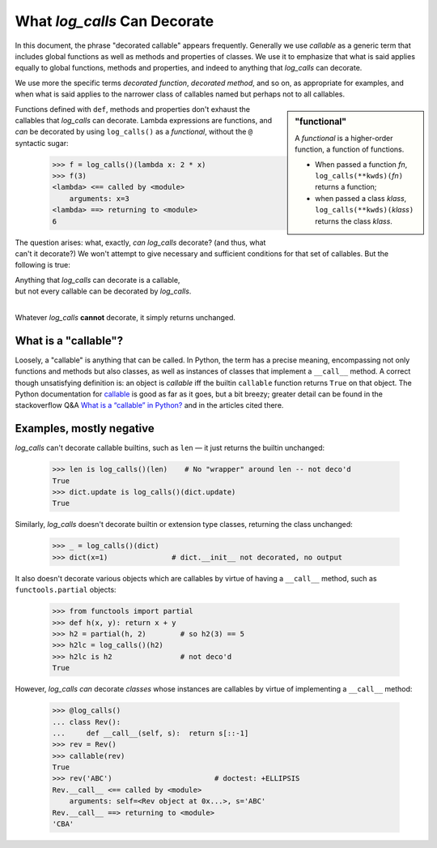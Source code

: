 .. _what-log_calls-can-decorate:

What *log_calls* Can Decorate
####################################

In this document, the phrase "decorated callable" appears frequently. Generally we use
*callable* as a generic term that includes global functions as well as methods and properties
of classes. We use it to emphasize that what is said applies equally to global functions,
methods and properties, and indeed to anything that `log_calls` can decorate.

We use more the specific terms *decorated function*, *decorated method*, and so on, as
appropriate for examples, and when what is said applies to the narrower class of callables
named but perhaps not to all callables.

.. _functional-def:

.. index:: functional

.. sidebar:: "functional"

    A *functional* is a higher-order function, a function of functions.

    * When passed a function *fn*, ``log_calls(**kwds)(``\ *fn*\ ``)`` returns a function;
    * when passed a class *klass*, ``log_calls(**kwds)(``\ *klass*\ ``)`` returns the class *klass*.

Functions defined with ``def``, methods and properties don't exhaust the callables that
`log_calls` can decorate. Lambda expressions are functions, and *can* be decorated by using
``log_calls()`` as a *functional*, without the ``@`` syntactic sugar:

    >>> f = log_calls()(lambda x: 2 * x)
    >>> f(3)
    <lambda> <== called by <module>
        arguments: x=3
    <lambda> ==> returning to <module>
    6

The question arises: what, exactly, *can* `log_calls` decorate? (and thus, what can't it decorate?)
We won't attempt to give necessary and sufficient conditions for that set of callables.
But the following is true:

|    Anything that `log_calls` can decorate is a callable,
|    but not every callable can be decorated by `log_calls`.
|

Whatever `log_calls` **cannot** decorate, it simply returns unchanged.

.. index:: callable

.. _what-is-a-callable:

What is a "callable"?
==========================

Loosely, a "callable" is anything that can be called. In Python, the term has a precise meaning,
encompassing not only functions and methods but also classes, as well as instances of classes
that implement a ``__call__`` method. A correct though unsatisfying definition is: an object
is *callable* iff the builtin ``callable`` function returns ``True`` on that object.
The Python documentation for
`callable <https://docs.python.org/3/library/functions.html?highlight=callable#callable>`_
is good as far as it goes, but a bit breezy; greater detail can be found in the stackoverflow Q&A
`What is a “callable” in Python? <http://stackoverflow.com/questions/111234/what-is-a-callable-in-python>`_
and in the articles cited there.

.. _callables-that-log_calls-cannot-decorate:

Examples, mostly negative
==============================================

`log_calls` can't decorate callable builtins, such as ``len`` — it just returns the builtin unchanged:

    >>> len is log_calls()(len)    # No "wrapper" around len -- not deco'd
    True
    >>> dict.update is log_calls()(dict.update)
    True

Similarly, `log_calls` doesn't decorate builtin or extension type classes, returning the class unchanged:

    >>> _ = log_calls()(dict)
    >>> dict(x=1)               # dict.__init__ not decorated, no output

It also doesn't decorate various objects which are callables by virtue of having
a ``__call__`` method, such as ``functools.partial`` objects:

    >>> from functools import partial
    >>> def h(x, y): return x + y
    >>> h2 = partial(h, 2)        # so h2(3) == 5
    >>> h2lc = log_calls()(h2)
    >>> h2lc is h2                # not deco'd
    True

However, `log_calls` *can* decorate *classes*  whose instances are callables
by virtue of implementing a ``__call__`` method:


    >>> @log_calls()
    ... class Rev():
    ...     def __call__(self, s):  return s[::-1]
    >>> rev = Rev()
    >>> callable(rev)
    True
    >>> rev('ABC')                        # doctest: +ELLIPSIS
    Rev.__call__ <== called by <module>
        arguments: self=<Rev object at 0x...>, s='ABC'
    Rev.__call__ ==> returning to <module>
    'CBA'

